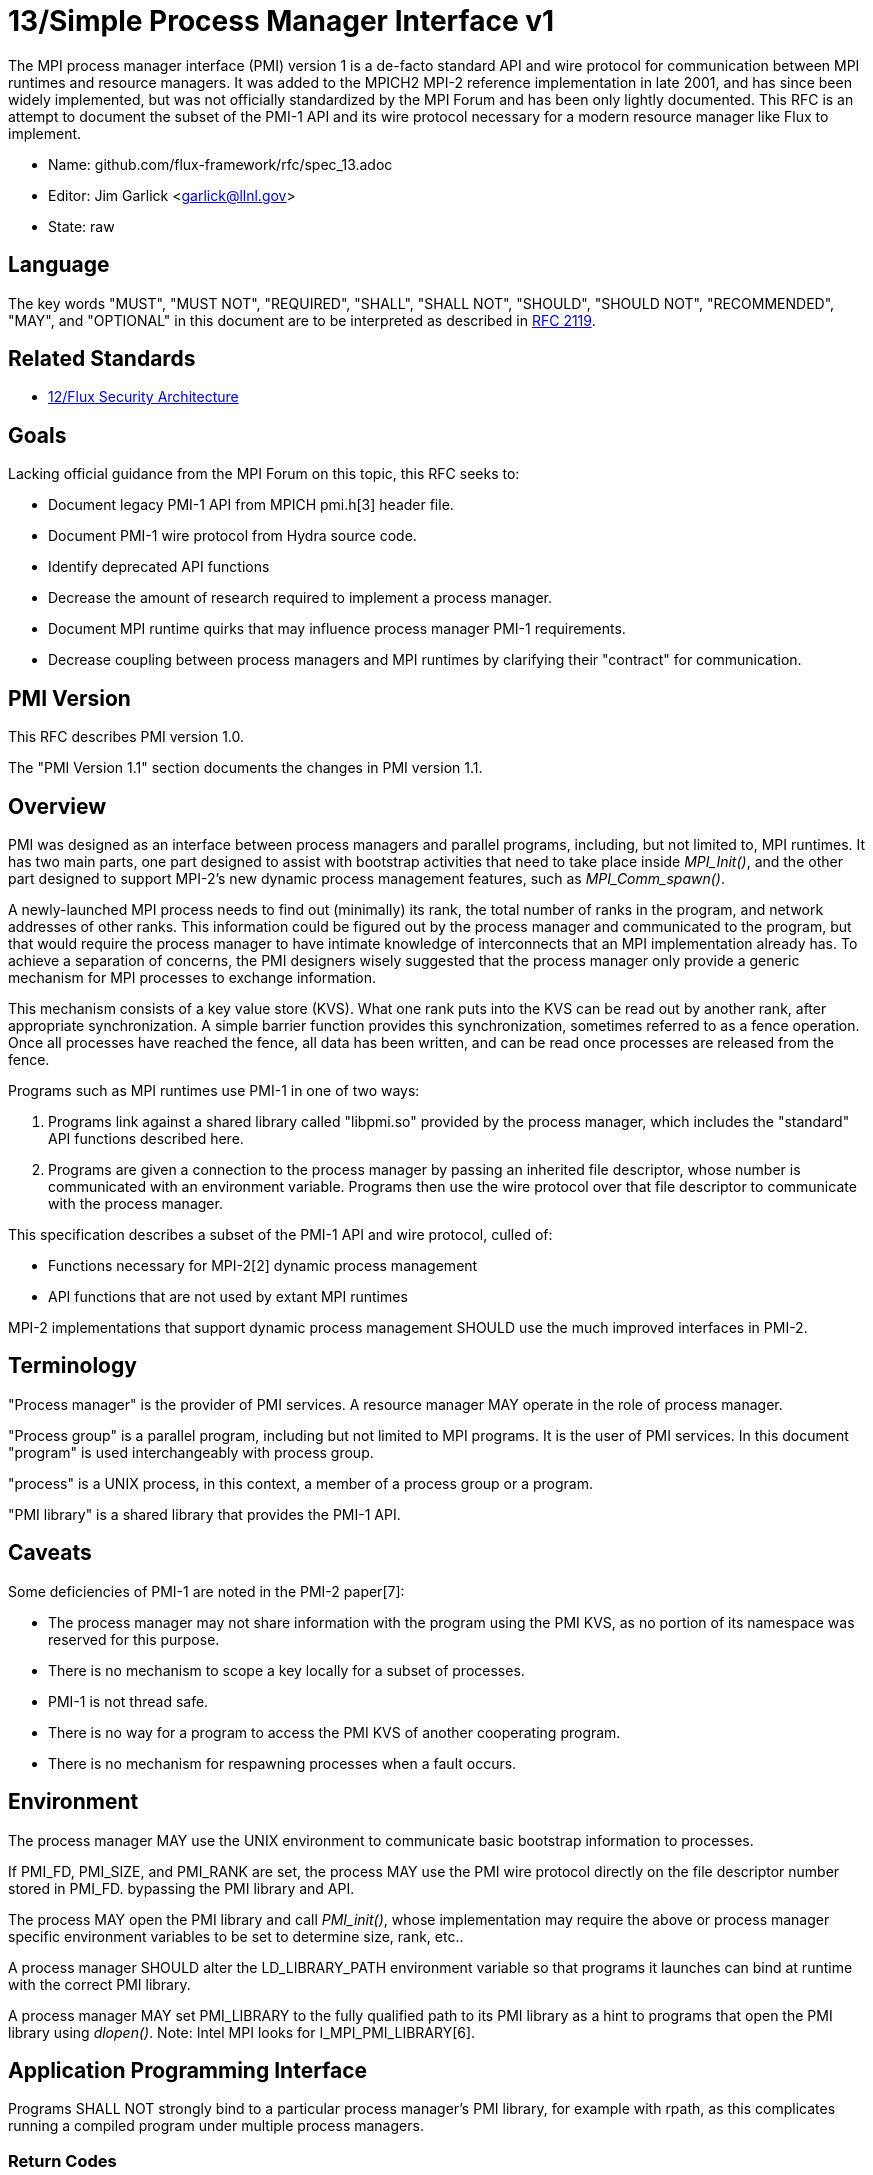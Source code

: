 ifdef::env-github[:outfilesuffix: .adoc]

13/Simple Process Manager Interface v1
======================================

The MPI process manager interface (PMI) version 1 is a de-facto standard
API and wire protocol for communication between MPI runtimes and resource
managers.  It was added to the MPICH2 MPI-2 reference implementation in
late 2001, and has since been widely implemented, but was not officially
standardized by the MPI Forum and has been only lightly documented.
This RFC is an attempt to document the subset of the PMI-1 API and its
wire protocol necessary for a modern resource manager like Flux to implement.

* Name: github.com/flux-framework/rfc/spec_13.adoc
* Editor: Jim Garlick <garlick@llnl.gov>
* State: raw

== Language

The key words "MUST", "MUST NOT", "REQUIRED", "SHALL", "SHALL NOT", "SHOULD",
"SHOULD NOT", "RECOMMENDED", "MAY", and "OPTIONAL" in this document are to
be interpreted as described in http://tools.ietf.org/html/rfc2119[RFC 2119].

== Related Standards

* link:spec_12{outfilesuffix}[12/Flux Security Architecture]

== Goals

Lacking official guidance from the MPI Forum on this topic,
this RFC seeks to:

* Document legacy PMI-1 API from MPICH pmi.h[3] header file.
* Document PMI-1 wire protocol from Hydra source code.
* Identify deprecated API functions
* Decrease the amount of research required to implement a process manager.
* Document MPI runtime quirks that may influence process manager PMI-1
requirements.
* Decrease coupling between process managers and MPI runtimes by
clarifying their "contract" for communication.

== PMI Version

This RFC describes PMI version 1.0.

The "PMI Version 1.1" section documents the changes in PMI version 1.1.

== Overview

PMI was designed as an interface between process managers and parallel
programs, including, but not limited to, MPI runtimes.  It has two main
parts, one part designed to assist with bootstrap activities that need
to take place inside 'MPI_Init()', and the other part designed to
support MPI-2's new dynamic process management features, such as
'MPI_Comm_spawn()'.

A newly-launched MPI process needs to find out (minimally) its rank,
the total number of ranks in the program, and network addresses of
other ranks.  This information could be figured out by the process
manager and communicated to the program, but that would require the
process manager to have intimate knowledge of interconnects that an
MPI implementation already has.  To achieve a separation of concerns,
the PMI designers wisely suggested that the process manager only
provide a generic mechanism for MPI processes to exchange information.

This mechanism consists of a key value store (KVS).
What one rank puts into the KVS can be read out by another rank,
after appropriate synchronization.  A simple barrier function provides 
this synchronization, sometimes referred to as a fence operation.
Once all processes have reached the fence, all data has been written,
and can be read once processes are released from the fence.

Programs such as MPI runtimes use PMI-1 in one of two ways:

1. Programs link against a shared library called "libpmi.so" provided
by the process manager, which includes the "standard" API functions
described here.
2. Programs are given a connection to the process manager by passing
an inherited file descriptor, whose number is communicated with an
environment variable.  Programs then use the wire protocol over that
file descriptor to communicate with the process manager.

This specification describes a subset of the PMI-1 API and wire protocol,
culled of:

* Functions necessary for MPI-2[2] dynamic process management
* API functions that are not used by extant MPI runtimes

MPI-2 implementations that support dynamic process management SHOULD
use the much improved interfaces in PMI-2.

== Terminology

"Process manager" is the provider of PMI services. A resource manager
MAY operate in the role of process manager.

"Process group" is a parallel program, including but not limited to
MPI programs.  It is the user of PMI services.  In this document
"program" is used interchangeably with process group.

"process" is a UNIX process, in this context, a member of a process
group or a program.

"PMI library" is a shared library that provides the PMI-1 API.

== Caveats

Some deficiencies of PMI-1 are noted in the PMI-2 paper[7]:

* The process manager may not share information with the program
using the PMI KVS, as no portion of its namespace was reserved for
this purpose.
* There is no mechanism to scope a key locally for a subset of processes.
* PMI-1 is not thread safe.
* There is no way for a program to access the PMI KVS of another cooperating
program.
* There is no mechanism for respawning processes when a fault occurs.

== Environment

The process manager MAY use the UNIX environment to communicate basic
bootstrap information to processes.

If PMI_FD, PMI_SIZE, and PMI_RANK are set, the process MAY use the PMI
wire protocol directly on the file descriptor number stored in PMI_FD.
bypassing the PMI library and API.

The process MAY open the PMI library and call 'PMI_init()', whose
implementation may require the above or process manager specific
environment variables to be set to determine size, rank, etc..

A process manager SHOULD alter the LD_LIBRARY_PATH environment
variable so that programs it launches can bind at runtime with the
correct PMI library.

A process manager MAY set PMI_LIBRARY to the fully qualified path
to its PMI library as a hint to programs that open the PMI library
using 'dlopen()'.  Note: Intel MPI looks for I_MPI_PMI_LIBRARY[6].

== Application Programming Interface

Programs SHALL NOT strongly bind to a particular process manager's
PMI library, for example with rpath, as this complicates running
a compiled program under multiple process managers.

=== Return Codes

All PMI-1 functions SHALL return one of the following integer values,
indicating the result of the operation:

* PMI_SUCCESS (0): operation completed successfully
* PMI_FAIL (-1): operation failed
* PMI_ERR_INIT (1): PMI not initialized
* PMI_ERR_NOMEM (2): input buffer not large enough
* PMI_ERR_INVALID_ARG (3): invalid argument
* PMI_ERR_INVALID_KEY (4): invalid key argument
* PMI_ERR_INVALID_KEY_LENGTH (5): invalid key length argument
* PMI_ERR_INVALID_VAL (6): invalid val argument
* PMI_ERR_INVALID_VAL_LENGTH (7): invalid val length argument
* PMI_ERR_INVALID_LENGTH (8): invalid length argument
* PMI_ERR_INVALID_NUM_ARGS (9): invalid number of arguments
* PMI_ERR_INVALID_ARGS (10): invalid args argument
* PMI_ERR_INVALID_NUM_PARSED (11): invalid num_parsed length argument
* PMI_ERR_INVALID_KEYVALP (12): invalid keyvalp argument
* PMI_ERR_INVALID_SIZE (13): invalid size argument

=== Initialization

The PMI library SHALL provide the following functions:

[source,c]
----
int PMI_Init (int *spawned);
----
Initialize the PMI library for this process.  Upon success, the value
of 'spawned' (boolean) SHALL bet set to (1) if this process was created
by 'PMI_Spawn_multiple()', or (0) if not.

Errors:

* 'PMI_ERR_INVALID_ARG' - invalid argument
* 'PMI_FAIL' - initialization failed

Notes:

* In SLURM[5], spawned is set to the value of the PMI_SPAWNED environment
variable, or (0).
* Called by: openmpi-1.6, mvapich2-1.7

[source,c]
----
int PMI_Initialized (int *initialized);
----
Check if the PMI library has been initialized for this process.
Upon success, the the value of 'initialized' (boolean) SHALL be set to
(1) or (0) to indicate whether or not PMI has been successfully initialized.

Errors:

* 'PMI_ERR_INVALID_ARG' - invalid argument
* 'PMI_FAIL' - unable to set the variable
* Called by: openmpi-1.6

[source,c]
----
int PMI_Finalize (void);
----
Finalize the PMI library for this process.

Errors:

* 'PMI_FAIL' - finalization failed

Notes:

* Called by: openmpi-1.6, mvapich2-1.7

[source,c]
----
int PMI_Abort (int exit_code, const char error_msg[]);
----
Abort the process group associated with this process.
The PMI library SHALL print 'error_msg' to standard error, then exit this
process with with 'exit_code'.  This function SHALL NOT return.

Notes:

* SLURM[5] prints error message to stderr; terminate job step or
'kill (0, SIGKILL)' if job ID and step are 0; then call 'exit()'.

=== Process Group Information

The PMI library SHALL provide the following functions:

[source,c]
----
int PMI_Get_size (int *size);
----
Obtain the size of the process group to which the local process belongs.
Upon success, the value of 'size' SHALL be set to the size of the process
group.

Errors:

* 'PMI_ERR_INVALID_ARG' - invalid argument
* 'PMI_FAIL' - unable to return the size

Notes:

* In SLURM[5], size is set to the value of SLURM_NPROCS or PMI_SIZE environment variables, or (1).
* Called by: openmpi-1.6, mvapich2-1.7

[source,c]
----
int PMI_Get_rank (int *rank);
----
Obtain the rank (0...size-1) of the local process in the process group.
Upon success, 'rank' SHALL be set to the rank of the local process.

Errors:

* 'PMI_ERR_INVALID_ARG' - invalid argument
* 'PMI_FAIL' - unable to return the rank

Notes:

* In SLURM[5], rank is set to the value of SLURM_PROCID or PMI_RANK environment variables, or (0).
* Called by: openmpi-1.6, mvapich2-1.7

[source,c]
----
int PMI_Get_universe_size (int *size);
----
Obtain the universe size, which is the the maximum future size of the
process group for dynamic applications.  Upon success, 'size' SHALL
be set to the rank of the local process.

Errors:

* 'PMI_ERR_INVALID_ARG' - invalid argument
* 'PMI_FAIL' - unable to return the size

Notes:

* In SLURM[5], process group size and universe size are presumed identical.
* See MPI-2[2] section https://www.mpi-forum.org/docs/mpi-2.0/mpi-20-html/node111.htm[5.5.1. Universe Size].
* Called by: openmpi-1.6

[source,c]
----
int PMI_Get_appnum (int *appnum);
----
Obtain the application number.  Upon success, 'appnum' SHALL be set to
the application number.

Errors:

* 'PMI_ERR_INVALID_ARG' - invalid argument
* 'PMI_FAIL' - unable to return the size

Notes

* In SLURM[5], appnum is set to the value of the SLURM_JOB_ID environment variable, or (0).
* See MPI-2[2] section https://www.mpi-forum.org/docs/mpi-2.0/mpi-20-html/node113.htm[5.5.3. MPI_APPNUM].
* Called by: openmpi-1.6, mvapich2-1.7

=== Local Process Group Information

The PMI library SHALL provide the following functions:

[source,c]
----
int PMI_Get_clique_ranks (int ranks[], int length);
----
Get the ranks of the local processes in the process group.
This is a simple topology function to distinguish between processes that can
communicate through IPC mechanisms (e.g., shared memory) and other network
mechanisms.  The user SHALL set 'length' to the size returned by
'PMI_Get_clique_size()', and 'ranks' to an integer array of that length.
Upon success, the PMI library SHALL fill each slot of the array with the
rank of a local process in the process group.

Errors:

* 'PMI_ERR_INVALID_ARG' - invalid argument
* 'PMI_ERR_INVALID_LENGTH' - invalid length argument
* 'PMI_FAIL' - unable to return the ranks

Notes:

* This function returns the ranks of the processes on the local node.
* The array must be at least as large as the size returned by
'PMI_Get_clique_size()'.
* This function was dropped from pmi.h[3] on 2011-01-28 in
http://git.mpich.org/mpich.git/commit/f17423ef535f562bcacf981a9f7e379838962c6e[commit f17423ef]
* Called by: openmpi-1.6

[source,c]
----
int PMI_Get_clique_size (int *size);
----
Obtain the number of processes on the local node.  Upon success, 'size'
SHALL be set to the number of processes on the local node.

Errors:

* 'PMI_ERR_INVALID_ARG' - invalid argument
* 'PMI_FAIL' - unable to return the clique size
* This function was dropped from pmi.h[3] on 2011-01-28 in
http://git.mpich.org/mpich.git/commit/f17423ef535f562bcacf981a9f7e379838962c6e[commit f17423ef]
* Called by: openmpi-1.6

=== Key Value Store

The PMI library SHALL provide the following functions:

[source,c]
----
int PMI_KVS_Put (const char kvsname[], const char key[], const char value[]);
----
Put a key/value pair in a keyval space.
The user SHALL set 'kvsname' to the name returned from 'PMI_KVS_Get_my_name()'.
The user SHALL set 'key' and 'value' to NULL terminated strings no longer
(with NULL) than the sizes returned by 'PMI_KVS_Get_key_length_max()' and
'PMI_KVS_Get_value_length_max()' respectively.  Upon success, the PMI
library SHALL enqueue the key and value for later 'PMI_KVS_Commit()'.

Errors:

* 'PMI_ERR_INVALID_KVS' - invalid kvsname argument
* 'PMI_ERR_INVALID_KEY' - invalid key argument
* 'PMI_ERR_INVALID_VAL' - invalid val argument
* 'PMI_FAIL' - put failed

Notes:

* The value is not visible to other processes until 'PMI_KVS_Commit()' is
called.
* The function may complete locally.
* After 'PMI_KVS_Commit()' is called, the value may be retrieved by calling
'PMI_KVS_Get()'.
* All keys put to a keyval space must be unique to the keyval space.
* You may not put more than once with the same key.
* Called by: openmpi-1.6, mvapich2-1.7

[source,c]
----
int PMI_KVS_Commit (const char kvsname[]);
----
Commit all previous puts to the keyval space.  Upon success, all puts
since the last 'PMI_KVS_Commit()' shall be stored into the specified
'kvsname'.

Errors:

* PMI_ERR_INVALID_ARG - invalid argument
* PMI_FAIL - commit failed

Notes:

* This function commits all previous puts since the last 'PMI_KVS_Commit()'
into the specified keyval space.
* It is a process local operation.
* Called by: openmpi-1.6, mvapich2-1.7

[source,c]
----
int PMI_KVS_Get (const char kvsname[], const char key[], char value[], int length);
----
Get a key/value pair from a keyval space.
The user SHALL set 'kvsname' to the name returned from 'PMI_KVS_Get_my_name()'.
The user SHALL set 'length' to the length of the 'value' array, which SHALL
be no shorter than the length returned by 'PMI_KVS_Get_value_length_max()'.
The user SHALL set 'key' to a NULL terminated string no longer (with NULL)
than the size returned by 'PMI_KVS_Get_key_length_max()'.  Upon success,
the PMI library SHALL fill 'value' with the value of 'key'.

Errors:

* 'PMI_ERR_INVALID_KVS' - invalid kvsname argument
* 'PMI_ERR_INVALID_KEY' - invalid key argument
* 'PMI_ERR_INVALID_VAL' - invalid val argument
* 'PMI_ERR_INVALID_LENGTH' - invalid length argument
* 'PMI_FAIL' - get failed

Notes:

* Called by: openmpi-1.6, mvapich2-1.7

[source,c]
----
int PMI_KVS_Get_my_name (char kvsname[], int length);
----
This function returns the common keyval space for this process group.
The user SHALL set set 'length' to the length of the 'kvsname' array,
which SHALL be no shorter than the length returned by
'PMI_KVS_Get_name_length_max()'.  Upon success, the PMI library SHALL
set 'kvsname' to a NULL terminated string representing the keyval space.

Errors:

* 'PMI_ERR_INVALID_ARG' - invalid argument
* 'PMI_ERR_INVALID_LENGTH' - invalid length argument
* 'PMI_FAIL' - unable to return the kvsname

Notes:

* length SHALL be greater than or equal to the length returned
by 'PMI_KVS_Get_name_length_max()'.
* In SLURM[5], kvsname is returned as "jobid.stepid", taken from the
value of SLURM_JOB_ID and SLURM_STEPID environment variables, or "0.0".
* Called by: openmpi-1.6, mvapich2-1.7

[source,c]
----
int PMI_KVS_Get_name_length_max (int *length);
----
Obtain the array length necessary to store a kvsname, including terminating
NULL.  Upon success, the PMI library SHALL set the value of 'length' to the
maximum name length.

Errors:

* 'PMI_ERR_INVALID_ARG' - invalid argument
* 'PMI_FAIL' - unable to set the length

Notes:

* Process Management in MPICH[1] recommends minimum length of 16
* In SLURM[5], length is 256.
* Called by: openmpi-1.6, mvapich2-1.7

[source,c]
----
int PMI_KVS_Get_key_length_max (int *length);
----
Obtain the array length necessary to store a key, including terminating NULL.
Upon success, the PMI library SHALL set the value of 'length' to the
maximum key length.

Errors:

* 'PMI_ERR_INVALID_ARG' - invalid argument
* 'PMI_FAIL' - unable to set the length

Notes:

* Process Management in MPICH[1] recommends minimum length of 32
* In SLURM[5], length is 256.
* Called by: openmpi-1.6, mvapich2-1.7

[source,c]
----
int PMI_KVS_Get_value_length_max (int *length);
----
Obtain the array length necessary to store a value, including terminating
NULL.  Upon success, the PMI library SHALL set the value of 'length' to the
maximum value length.

Errors:

* 'PMI_ERR_INVALID_ARG' - invalid argument
* 'PMI_FAIL' - unable to set the length

Notes:

* Process Management in MPICH[1] recommends minimum length of 64
* In SLURM[5], length is 1024.
* Called by: openmpi-1.6, mvapich2-1.7

[source,c]
----
int PMI_Barrier (void);
----
This function is a collective call across all processes in the process group
the local process belongs to.  The PMI library SHALL attempt to block until
all processes in the process group have entered the barrier call, or an
error occurs.

Errors:

* PMI_FAIL - barrier failed

Notes:

* Called by: openmpi-1.6, mvapich2-1.7

[source,c]
----
int PMI_Get_kvs_domain_id (char id_str[], int length);
----
Obtain the ID of the PMI domain, which uniquely identifies
the PMI domain where keyval spaces can be shared.
The user SHALL set set 'length' to the length of the 'id_str' array,
which SHALL be no shorter than the length returned by
'PMI_Get_id_length_max()'.  Upon success, the PMI library SHALL
set 'id_str' to a NULL terminated string representing the PMI domain.

Errors:

* 'PMI_ERR_INVALID_ARG' - invalid argument
* 'PMI_ERR_INVALID_LENGTH' - invalid length argument
* 'PMI_FAIL' - unable to return the id

Notes:

* length should be greater than or equal to the length returned
by 'PMI_Get_id_length_max()'.
* In SLURM[5], id is returned as "jobid.stepid", taken from the
value of SLURM_JOB_ID and SLURM_STEPID environment variables, or "0.0".
* This function was dropped from pmi.h[3] on 2011-01-28 in
http://git.mpich.org/mpich.git/commit/f17423ef535f562bcacf981a9f7e379838962c6e[commit f17423ef],
when MPICH users transitioned to 'PMI_KVS_Get_my_name()'
* Called by openmpi-1.6

[source,c]
----
int PMI_Get_id_length_max (int *length);
----
Obtain the array length necessary to store an id string, including
terminating NULL.  Upon success, the PMI library SHALL set the value
of 'length' to the maximum id length.

Errors:

* 'PMI_ERR_INVALID_ARG' - invalid argument
* 'PMI_FAIL' - unable to return the maximum length

Notes:

* In SLURM[5], length is 16.
* This function was dropped from pmi.h[3] on 2011-01-28 in
http://githmpich.org/mpich.git/commit/f17423ef535f562bcacf981a9f7e379838962c6e[commit f17423ef],
when MPICH users transitioned to 'PMI_KVS_Get_name_length_max()'
* Called by openmpi-1.6

=== Deprecated API Functions

The PMI library SHALL provide the following functions.
The implementations MAY be stubbed such that they have no effect
and the return code is always PMI_FAIL.

[source,c]
----
typedef struct {
    const char * key;
    char * val;
} PMI_keyval_t;

int PMI_Spawn_multiple(int count,
                       const char * cmds[],
                       const char ** argvs[],
                       const int maxprocs[],
                       const int info_keyval_sizesp[],
                       const PMI_keyval_t * info_keyval_vectors[],
                       int preput_keyval_size,
                       const PMI_keyval_t preput_keyval_vector[],
                       int errors[]);
----

Notes:

* See MPI-2[2] section https://www.mpi-forum.org/docs/mpi-2.0/mpi-20-html/node98.htm[5.3.5.1. Manager-worker Example, Using MPI_SPAWN.]
* [5]: Not implemented in SLURM[5] - returns PMI_FAIL.

[source,c]
----
int PMI_Parse_option(int num_args, char *args[], int *num_parsed, PMI_keyval_t **keyvalp, int *size);
int PMI_Args_to_keyval(int *argcp, char *((*argvp)[]), PMI_keyval_t **keyvalp, int *size);
int PMI_Free_keyvals(PMI_keyval_t keyvalp[], int size);
int PMI_Get_options(char *str, int *length);
----

* These functions were dropped from pmi.h[3] on 2009-05-01 in
http://git.mpich.org/mpich.git/commit/52c462d2be6a8d0720788d36e1e096e991dcff38[commit 52c462d]
* Implemented in SLURM[5].

[source,c]
----
int PMI_Publish_name( const char service_name[], const char port[] );
int PMI_Unpublish_name( const char service_name[] );
int PMI_Lookup_name( const char service_name[], char port[] );
----

Notes:

* See MPI-2[2] section https://www.mpi-forum.org/docs/mpi-2.0/mpi-20-html/node104.htm[5.4.4. Name Publishing].
* Not implemented in SLURM[5] - returns PMI_FAIL.

[source,c]
----
int PMI_Get_id( char id_str[], int length );
----

Notes:

* In SLURM[5], id is returned as "jobid.stepid", taken from the
value of SLURM_JOB_ID and SLURM_STEPID environment variables, or "0.0".
* This function was dropped from pmi.h[3] on 2011-01-28 in
http://git.mpich.org/mpich.git/commit/f17423ef535f562bcacf981a9f7e379838962c6e[commit f17423ef],
when MPICH users transitioned to 'PMI_KVS_Get_my_name()'

[source,c]
----
int PMI_KVS_Create( char kvsname[], int length );
int PMI_KVS_Destroy( const char kvsname[] );
int PMI_KVS_Iter_first(const char kvsname[], char key[], int key_len, char val[], int val_len);
int PMI_KVS_Iter_next(const char kvsname[], char key[], int key_len, char val[], int val_len);
----

Notes:

* Implemented in SLURM[5].
* These functions were dropped from pmi.h[3] on 2011-01-28 in
http://git.mpich.org/mpich.git/commit/f17423ef535f562bcacf981a9f7e379838962c6e[commit f17423ef],

== Wire Protocol

The PMI-1 wire protocol was deduced from the MPICH simple PMI
implementation[4] used by the Hydra process manager.

=== PMI_Init

----
C: cmd=init pmi_version=1 pmi_subversion=1\n
S: cmd=response_to_init rc=0 pmi_version=1 pmi_subversion=1\n
C: cmd=get_maxes\n
S: cmd=maxes rc=0 kvsname_max=256 keylen_max=256 vallen_max=256\n
----

=== PMI_Get_universe_size

----
C: cmd=get_universe_size\n
S: cmd=universe_size rc=0 size=<integer>\n
----

=== PMI_Get_appnum

----
C: cmd=get_appnum\n
S: cmd=appnum rc=0 appnum=<integer>\n
----

=== PMI_Barrier

----
C: cmd=barrier_in\n
S: cmd=barrier_out rc=0\n
----

=== PMI_Finalize

----
C: cmd=finalize\n
S: cmd=finalize_ack rc=0\n
----

=== PMI_KVS_Get_my_name

----
C: cmd=get_my_kvsname\n
S: cmd=my_kvsname rc=0 kvsname=<string>\n
----

=== PMI_KVS_Put

----
C: cmd=put kvsname=<string> key=<string> value=<string>\n
S: cmd=put_result rc=1\n
----

=== PMI_KVS_Get

----
C: cmd=get kvsname=<string> key=<string>\n
S: cmd=get_result rc=0 value=<string>\n
----

== PMI Version 1.1

TBD

See https://github.com/flux-framework/flux-core/issues/665[flux-framework/flux-core#665]

== References

* [1] https://drive.google.com/file/d/0B273EWJxZUxsbS15SEkzZGtXU2c/view?usp=sharing[Process Management in MPICH Draft 2.1]
* [2] https://www.mpi-forum.org/docs/mpi-2.0/mpi-20-html/mpi2-report.html[MPI-2: Extensions to the Message-Passing Interface]
* [3] http://git.mpich.org/mpich.git/blob/HEAD:/src/include/pmi.h[MPICH canonical pmi.h header]
* [4] http://git.mpich.org/mpich.git/tree/HEAD:/src/pmi/simple[MPICH simple PMI implementation]
* [5] https://github.com/SchedMD/slurm/blob/master/src/api/pmi.c[SLURM PMI-1 implementation]
* [6] https://software.intel.com/en-us/articles/how-to-use-slurm-pmi-with-the-intel-mpi-library-for-linux[Intel Developer Zone: How to use SLURM PMI with the Intel MPI Library for Linux?]
* [7] http://www.mcs.anl.gov/papers/P1760.pdf[PMI: A Scalable Parallel Process-Management Interface for Extreme-Scale Systems], P. Balaji et al, EuroMPI Proceedings, 2010.
